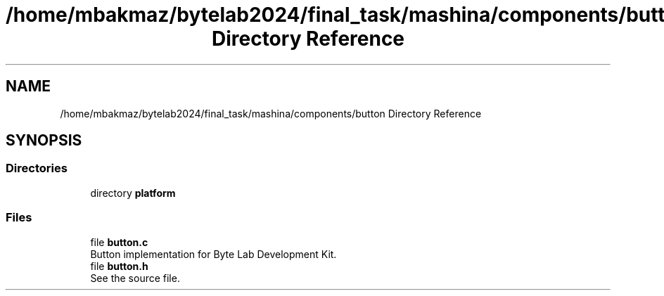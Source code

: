 .TH "/home/mbakmaz/bytelab2024/final_task/mashina/components/button Directory Reference" 3 "Version ." "Mashina" \" -*- nroff -*-
.ad l
.nh
.SH NAME
/home/mbakmaz/bytelab2024/final_task/mashina/components/button Directory Reference
.SH SYNOPSIS
.br
.PP
.SS "Directories"

.in +1c
.ti -1c
.RI "directory \fBplatform\fP"
.br
.in -1c
.SS "Files"

.in +1c
.ti -1c
.RI "file \fBbutton\&.c\fP"
.br
.RI "Button implementation for Byte Lab Development Kit\&. "
.ti -1c
.RI "file \fBbutton\&.h\fP"
.br
.RI "See the source file\&. "
.in -1c

